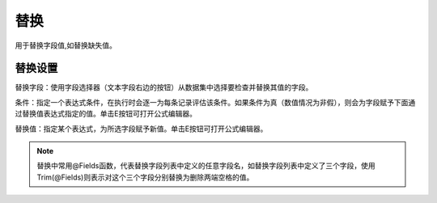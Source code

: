 ﻿替换
======================
用于替换字段值,如替换缺失值。

替换设置
-----------------

替换字段：使用字段选择器（文本字段右边的按钮）从数据集中选择要检查并替换其值的字段。

条件：指定一个表达式条件，在执行时会逐一为每条记录评估该条件。如果条件为真（数值情况为非假），则会为字段赋予下面通过替换值表达式指定的值。单击E按钮可打开公式编辑器。 

替换值：指定某个表达式，为所选字段赋予新值。单击E按钮可打开公式编辑器。

.. note::
   替换中常用@Fields函数，代表替换字段列表中定义的任意字段名，如替换字段列表中定义了三个字段，使用Trim(@Fields)则表示对这个三个字段分别替换为删除两端空格的值。
 